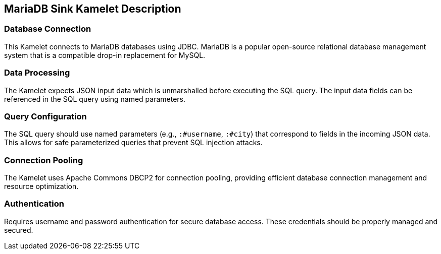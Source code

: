 == MariaDB Sink Kamelet Description

=== Database Connection

This Kamelet connects to MariaDB databases using JDBC. MariaDB is a popular open-source relational database management system that is a compatible drop-in replacement for MySQL.

=== Data Processing

The Kamelet expects JSON input data which is unmarshalled before executing the SQL query. The input data fields can be referenced in the SQL query using named parameters.

=== Query Configuration

The SQL query should use named parameters (e.g., `:#username`, `:#city`) that correspond to fields in the incoming JSON data. This allows for safe parameterized queries that prevent SQL injection attacks.

=== Connection Pooling

The Kamelet uses Apache Commons DBCP2 for connection pooling, providing efficient database connection management and resource optimization.

=== Authentication

Requires username and password authentication for secure database access. These credentials should be properly managed and secured.